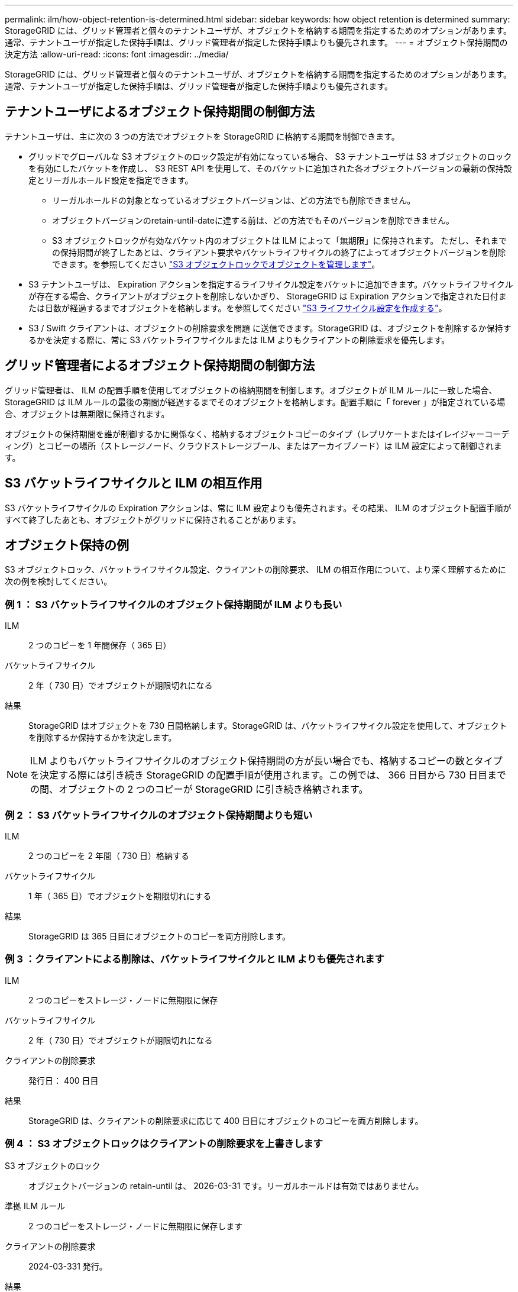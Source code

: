---
permalink: ilm/how-object-retention-is-determined.html 
sidebar: sidebar 
keywords: how object retention is determined 
summary: StorageGRID には、グリッド管理者と個々のテナントユーザが、オブジェクトを格納する期間を指定するためのオプションがあります。通常、テナントユーザが指定した保持手順は、グリッド管理者が指定した保持手順よりも優先されます。 
---
= オブジェクト保持期間の決定方法
:allow-uri-read: 
:icons: font
:imagesdir: ../media/


[role="lead"]
StorageGRID には、グリッド管理者と個々のテナントユーザが、オブジェクトを格納する期間を指定するためのオプションがあります。通常、テナントユーザが指定した保持手順は、グリッド管理者が指定した保持手順よりも優先されます。



== テナントユーザによるオブジェクト保持期間の制御方法

テナントユーザは、主に次の 3 つの方法でオブジェクトを StorageGRID に格納する期間を制御できます。

* グリッドでグローバルな S3 オブジェクトのロック設定が有効になっている場合、 S3 テナントユーザは S3 オブジェクトのロックを有効にしたバケットを作成し、 S3 REST API を使用して、そのバケットに追加された各オブジェクトバージョンの最新の保持設定とリーガルホールド設定を指定できます。
+
** リーガルホールドの対象となっているオブジェクトバージョンは、どの方法でも削除できません。
** オブジェクトバージョンのretain-until-dateに達する前は、どの方法でもそのバージョンを削除できません。
** S3 オブジェクトロックが有効なバケット内のオブジェクトは ILM によって「無期限」に保持されます。 ただし、それまでの保持期間が終了したあとは、クライアント要求やバケットライフサイクルの終了によってオブジェクトバージョンを削除できます。を参照してください link:managing-objects-with-s3-object-lock.html["S3 オブジェクトロックでオブジェクトを管理します"]。


* S3 テナントユーザは、 Expiration アクションを指定するライフサイクル設定をバケットに追加できます。バケットライフサイクルが存在する場合、クライアントがオブジェクトを削除しないかぎり、 StorageGRID は Expiration アクションで指定された日付または日数が経過するまでオブジェクトを格納します。を参照してください link:../s3/create-s3-lifecycle-configuration.html["S3 ライフサイクル設定を作成する"]。
* S3 / Swift クライアントは、オブジェクトの削除要求を問題 に送信できます。StorageGRID は、オブジェクトを削除するか保持するかを決定する際に、常に S3 バケットライフサイクルまたは ILM よりもクライアントの削除要求を優先します。




== グリッド管理者によるオブジェクト保持期間の制御方法

グリッド管理者は、 ILM の配置手順を使用してオブジェクトの格納期間を制御します。オブジェクトが ILM ルールに一致した場合、 StorageGRID は ILM ルールの最後の期間が経過するまでそのオブジェクトを格納します。配置手順に「 forever 」が指定されている場合、オブジェクトは無期限に保持されます。

オブジェクトの保持期間を誰が制御するかに関係なく、格納するオブジェクトコピーのタイプ（レプリケートまたはイレイジャーコーディング）とコピーの場所（ストレージノード、クラウドストレージプール、またはアーカイブノード）は ILM 設定によって制御されます。



== S3 バケットライフサイクルと ILM の相互作用

S3 バケットライフサイクルの Expiration アクションは、常に ILM 設定よりも優先されます。その結果、 ILM のオブジェクト配置手順がすべて終了したあとも、オブジェクトがグリッドに保持されることがあります。



== オブジェクト保持の例

S3 オブジェクトロック、バケットライフサイクル設定、クライアントの削除要求、 ILM の相互作用について、より深く理解するために次の例を検討してください。



=== 例 1 ： S3 バケットライフサイクルのオブジェクト保持期間が ILM よりも長い

ILM:: 2 つのコピーを 1 年間保存（ 365 日）
バケットライフサイクル:: 2 年（ 730 日）でオブジェクトが期限切れになる
結果:: StorageGRID はオブジェクトを 730 日間格納します。StorageGRID は、バケットライフサイクル設定を使用して、オブジェクトを削除するか保持するかを決定します。



NOTE: ILM よりもバケットライフサイクルのオブジェクト保持期間の方が長い場合でも、格納するコピーの数とタイプを決定する際には引き続き StorageGRID の配置手順が使用されます。この例では、 366 日目から 730 日目までの間、オブジェクトの 2 つのコピーが StorageGRID に引き続き格納されます。



=== 例 2 ： S3 バケットライフサイクルのオブジェクト保持期間よりも短い

ILM:: 2 つのコピーを 2 年間（ 730 日）格納する
バケットライフサイクル:: 1 年（ 365 日）でオブジェクトを期限切れにする
結果:: StorageGRID は 365 日目にオブジェクトのコピーを両方削除します。




=== 例 3 ：クライアントによる削除は、バケットライフサイクルと ILM よりも優先されます

ILM:: 2 つのコピーをストレージ・ノードに無期限に保存
バケットライフサイクル:: 2 年（ 730 日）でオブジェクトが期限切れになる
クライアントの削除要求:: 発行日： 400 日目
結果:: StorageGRID は、クライアントの削除要求に応じて 400 日目にオブジェクトのコピーを両方削除します。




=== 例 4 ： S3 オブジェクトロックはクライアントの削除要求を上書きします

S3 オブジェクトのロック:: オブジェクトバージョンの retain-until は、 2026-03-31 です。リーガルホールドは有効ではありません。
準拠 ILM ルール:: 2 つのコピーをストレージ・ノードに無期限に保存します
クライアントの削除要求:: 2024-03-331 発行。
結果:: retain-until はまだ 2 年前の時点であるため、 StorageGRID はオブジェクトバージョンを削除しません。

